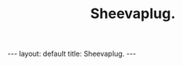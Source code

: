 #+STARTUP: showall indent
#+STARTUP: hidestars
#+OPTIONS: H:2 num:nil tags:nil toc:nil timestamps:nil
#+TITLE: Sheevaplug.
#+BEGIN_HTML
--- 
layout: default 
title: Sheevaplug.
--- 
#+END_HTML
